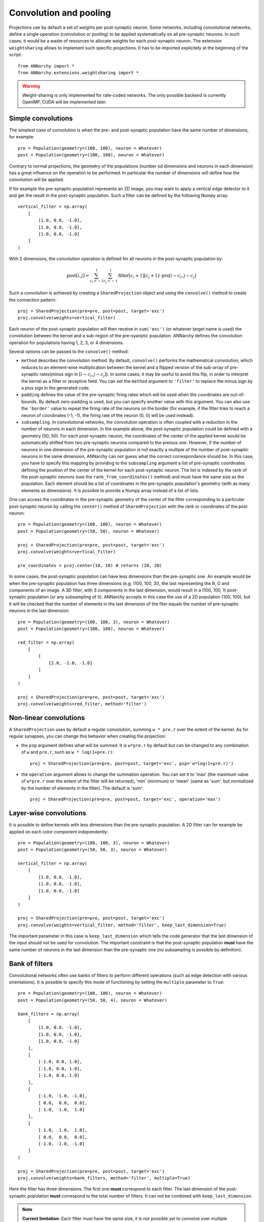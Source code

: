========================
Convolution and pooling
========================

Projections use by default a set of weights per post-synaptic neuron. Some networks, including convolutional networks, define a single operation (convolution or pooling) to be applied systematically on all pre-synaptic neurons. In such cases, it would be a waste of resources to allocate weights for each post-synaptic neuron. The extension ``weightsharing`` allows to implement such specific projections. It has to be imported explicitely at the beginning of the script::

    from ANNarchy import *
    from ANNarchy.extensions.weightsharing import *


.. warning::

    Weight-sharing is only implemented for rate-coded networks. The only possible backend is currently OpenMP, CUDA will be implemented later.


Simple convolutions
===================

The simplest case of convolution is when the pre- and post-synaptic population have the same number of dimensions, for example::

    pre = Population(geometry=(100, 100), neuron = Whatever)
    post = Population(geometry=(100, 100), neuron = Whatever)


Contrary to normal projections, the geometry of the populations (number od dimensions and neurons in each dimension) has a great influence on the operation to be performed. In particular the number of dimensions  will define how the convolution will be applied. 

If for example the pre-synaptic population represents an 2D image, you may want to apply a vertical edge detector to it and get the result in the post-synaptic population. Such a filter can be defined by the following Numpy array::

    vertical_filter = np.array(
        [
            [1.0, 0.0, -1.0],
            [1.0, 0.0, -1.0],
            [1.0, 0.0, -1.0]
        ]
    )

With 2 dimensions, the convolution operation is defined for all neurons in the post-synaptic population by:

.. math::

    \text{post}[i, j] = \sum_{c_i=-1}^1 \sum_{c_j=-1}^1 \text{filter}[c_i+1][c_j+1] \cdot \text{pre}[i - c_i, j - c_j] 

Such a convolution is achieved by creating a ``SharedProjection`` object and using the ``convolve()`` method to create the connection pattern::

    proj = SharedProjection(pre=pre, post=post, target='exc')
    proj.convolve(weights=vertical_filter)

Each neuron of the post-synaptic population will then receive in ``sum('exc')`` (or whatever target name is used) the convolution between the kernel and a sub-region of the pre-syanptic population. ANNarchy defines the convolution operation for populations having 1, 2, 3, or 4 dimensions.

Several options can be passed to the ``convolve()`` method:

* ``method`` describes the convolution method. By default, ``convolve()`` performs the mathematical convolution, which reduces to an element-wise multiplication between the kernel and a flipped version of the sub-array of pre-synaptic rates(minus sign in :math:`[i - c_i, j - c_j]`). In some cases, it may be useful to avoid this flip, in order to interpret the kernel as a filter or receptive field. You can set the ``method`` argument to ``'filter'`` to replace the minus sign by a plus sign in the generated code.

* ``padding`` defines the value of the pre-synaptic firing rates which will be used when the coordinates are out-of-bounds. By default zero-padding is used, but you can specify another value with this argument. You can also use the ``'border'`` value to repeat the firing rate of the neurons on the border (for example, if the filter tries to reach a neuron of coordinates (-1, -1), the firing rate of the neuron (0, 0) will be used instead).

* ``subsampling``. In convolutional networks, the convolution operation is often coupled with a reduction in the number of neurons in each dimension. In the example above, the post-synaptic population could be defined with a geometry (50, 50). For each post-synaptic neuron, the coordinates of the center of the applied kernel would be automatically shifted from two pre-synaptic neurons compared to the preious one. However, if the number of neurons in one dimension of the pre-synaptic population is not exactly a multiple of the number of post-synaptic neurons in the same dimension, ANNarchy can not guess what the correct correspondance should be. In this case, you have to specify this mapping by providing to the ``subsampling`` argument a list of pre-synaptic coordinates defining the position of the center of the kernel for each post-synaptic neuron. The list is indexed by the rank of the post-synaptic neurons (use the ``rank_from_coordinates()`` method) and must have the same size as the population. Each element should be a list of coordinates in the pre-synaptic population's geometry (with as many elements as dimensions). It is possible to provide a Numpy array instead of a list of lists.

One can access the coordinates in the pre-synaptic geometry of the center of the filter corresponding to a particular post-synaptic neuron by calling the ``center()`` method of ``SharedProjection`` with the rank or coordinates of the post neuron::


    pre = Population(geometry=(100, 100), neuron = Whatever)
    post = Population(geometry=(50, 50), neuron = Whatever)

    proj = SharedProjection(pre=pre, post=post, target='exc')
    proj.convolve(weights=vertical_filter)

    pre_coordinates = proj.center(10, 10) # returns (20, 20)


In some cases, the post-synaptic population can have less dimensions than the pre-synaptic one. An example would be when the pre-synaptic population has three dimensions (e.g. (100, 100, 3)), the last representing the R, G and components of an image. A 3D filter, with 3 components in the last dimension, would result in a (100, 100, 1) post-synaptic population (or any subsampling of it). ANNarchy accepts in this case the use of a 2D population (100, 100), but it will be checked that the number of elements in the last dimension of the flter equals the number of pre-synaptic neurons in the last dimension::

    pre = Population(geometry=(100, 100, 3), neuron = Whatever)
    post = Population(geometry=(100, 100), neuron = Whatever)

    red_filter = np.array(
        [
            [
                [2.0, -1.0, -1.0]
            ]
        ]
    )

    proj = SharedProjection(pre=pre, post=post, target='exc')
    proj.convolve(weights=red_filter, method='filter')

Non-linear convolutions
=======================

A ``SharedProjection`` uses by default a regular convolution, summing ``w * pre.r`` over the extent of the kernel. As for regular synapses, you can change this behavior when creating the projection:

* the ``psp`` argument defines what will be summed. It is ``w*pre.r`` by default but can be changed to any combination of ``w`` and ``pre.r``, such as ``w * log(1+pre.r)``::

    proj = SharedProjection(pre=pre, post=post, target='exc', psp='w*log(1+pre.r)')

* the ``operation`` argument allows to change the summation operation. You can set it to 'max' (the maximum value of ``w*pre.r`` over the extent of the filter will be returned), 'min' (minimum) or 'mean' (same as 'sum', but normalized by the number of elements in the filter). The default is 'sum'::

    proj = SharedProjection(pre=pre, post=post, target='exc', operation='max')


Layer-wise convolutions
=======================

It is possible to define kernels with less dimensions than the pre-synaptic population. A 2D filter can for example be applied on each color component independently::

    pre = Population(geometry=(100, 100, 3), neuron = Whatever)
    post = Population(geometry=(50, 50, 3), neuron = Whatever)

    vertical_filter = np.array(
        [
            [1.0, 0.0, -1.0],
            [1.0, 0.0, -1.0],
            [1.0, 0.0, -1.0]
        ]
    )

    proj = SharedProjection(pre=pre, post=post, target='exc')
    proj.convolve(weights=vertical_filter, method='filter', keep_last_dimension=True)

The important parameter in this case is ``keep_last_dimension`` which tells the code generator that the last dimension of the input should not be used for convolution. The important constraint is that the post-synaptic population **must** have the same number of neurons in the last dimension than the pre-synaptic one (no subsampling is possible by definition). 


Bank of filters
=====================

Convolutional networks often use banks of filters to perform different operations (such as edge detection with various orientations). It is possible to specify this mode of functioning by setting the ``multiple`` parameter to ``True``::

    pre = Population(geometry=(100, 100), neuron = Whatever)
    post = Population(geometry=(50, 50, 4), neuron = Whatever)

    bank_filters = np.array(
        [
            [1.0, 0.0, -1.0],
            [1.0, 0.0, -1.0],
            [1.0, 0.0, -1.0]
        ],
        [
            [-1.0, 0.0, 1.0],
            [-1.0, 0.0, 1.0],
            [-1.0, 0.0, 1.0]
        ],
        [
            [-1.0, -1.0, -1.0],
            [ 0.0,  0.0,  0.0],
            [ 1.0,  1.0,  1.0]
        ],
        [
            [ 1.0,  1.0,  1.0],
            [ 0.0,  0.0,  0.0],
            [-1.0, -1.0, -1.0]
        ]
    )

    proj = SharedProjection(pre=pre, post=post, target='exc')
    proj.convolve(weights=bank_filters, method='filter', multiple=True)


Here the filter has three dimensions. The first one **must** correspond to each filter. The last dimension of the post-synaptic population **must** correspond to the total number of filters. It can not be combined with ``keep_last_dimension``.

.. note::  

    **Current limitation**:  Each filter must have the same size, it is not possible yet to convolve over multiple scales.

Pooling
=======

Another form of atypical projection for a neural network is the pooling operation. In max-pooling, each post-synaptic neuron is associated to a region of the pre-synaptic population and responds like the maximum firing rate in this region. This is already possible by defining the ``operation`` argument of the synapse type, but it would use instantiated synapses, what would be a waste of memory.

The ``SharedProjection`` class has a ``pooling`` method able to define such an operation without defining any synapse::

    pre = Population(geometry=(100, 100), neuron = Whatever)
    post = Population(geometry=(50, 50), neuron = Whatever)

    proj = SharedProjection(pre=pre, post=post, target='exc', operation='max')
    proj.pooling()

The pooling region of a post-synaptic region is automatically determined by comparing the dimensions of the two populations: here each post-synaptic neuron will cover an area of 2*2 pixels. 

If the number of dimensions do not match, you have to specify the ``extent`` argument to ``pooling()``. For example, you can pool completely over one dimension of the pre-synaptic population::

    pre = Population(geometry=(100, 100, 10), neuron = Whatever)
    post = Population(geometry=(50, 50), neuron = Whatever)

    proj = SharedProjection(pre=pre, post=post, target='exc', operation='max')
    proj.pooling(extent=(2, 2, 10))

.. warning::

    The default ``operation`` for a SharedProjection is ``'sum'``. You should not forget to set it to ``'max'`` if you want max-pooling (or ``'min'`` or ``'mean'``). 


Sharing weights with another projection
=======================================

A different possibility to share weights is between two projections. If your network is composed of populations of the same size, and the projection patterns are identical, it could save some memory to "share" the weights of one projection with another, so they are created only once.

To this end, you can use the ``copy()`` method of SharedProjection and pass it an existing projection::

    pop1 = Population(geometry=(30, 30), neuron=Whatever)
    pop2 = Population(geometry=(20, 20), neuron=Whatever)
    pop3 = Population(geometry=(20, 20), neuron=Whatever)


    proj1 = Projection(pop1, pop2, 'exc').connect_gaussian(amp = 1.0, sigma=0.3, delays=2.0)
    proj2 = SharedProjection(pop1, pop3, 'exc').copy(proj1)

This only works when the pre- and post-populations of each projection have the same geometry, but they can be different, of course. If the original projection is learnable, the copied projection will see the changes. However, it is not possible for the shared projection to learn on its own. SharedProjection only accepts ``psp`` and ``operation`` as parameters, which can be different from the original projection.

It is only possible to copy regular projections, not other shared projections. The transmission delays wil lbe identical between the two projections.